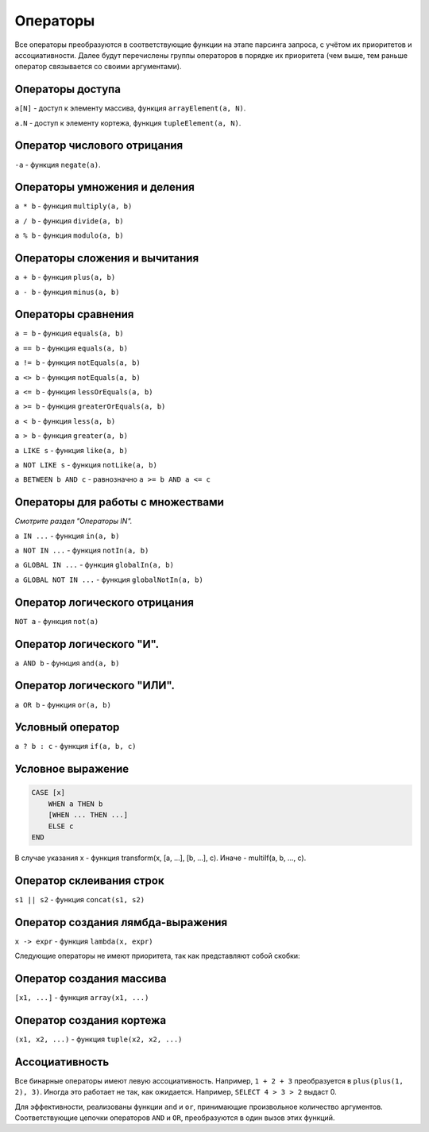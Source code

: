 Операторы
=========

Все операторы преобразуются в соответствующие функции на этапе парсинга запроса, с учётом их приоритетов и ассоциативности.
Далее будут перечислены группы операторов в порядке их приоритета (чем выше, тем раньше оператор связывается со своими аргументами).

Операторы доступа
-----------------

``a[N]`` - доступ к элементу массива, функция ``arrayElement(a, N)``.

``a.N`` - доступ к элементу кортежа, функция ``tupleElement(a, N)``.

Оператор числового отрицания
----------------------------

``-a`` - функция ``negate(a)``.

Операторы умножения и деления
-----------------------------

``a * b`` - функция ``multiply(a, b)``

``a / b`` - функция ``divide(a, b)``

``a % b`` - функция ``modulo(a, b)``

Операторы сложения и вычитания
------------------------------

``a + b`` - функция ``plus(a, b)``

``a - b`` - функция ``minus(a, b)``

Операторы сравнения
-------------------

``a = b`` - функция ``equals(a, b)``

``a == b`` - функция ``equals(a, b)``

``a != b`` - функция ``notEquals(a, b)``

``a <> b`` - функция ``notEquals(a, b)``

``a <= b`` - функция ``lessOrEquals(a, b)``

``a >= b`` - функция ``greaterOrEquals(a, b)``

``a < b`` - функция ``less(a, b)``

``a > b`` - функция ``greater(a, b)``

``a LIKE s`` - функция ``like(a, b)``

``a NOT LIKE s`` - функция ``notLike(a, b)``

``a BETWEEN b AND c`` - равнозначно ``a >= b AND a <= c``


Операторы для работы с множествами
----------------------------------

*Смотрите раздел "Операторы IN".*

``a IN ...`` - функция ``in(a, b)``

``a NOT IN ...`` - функция ``notIn(a, b)``

``a GLOBAL IN ...`` - функция ``globalIn(a, b)``

``a GLOBAL NOT IN ...`` - функция ``globalNotIn(a, b)``


Оператор логического отрицания
------------------------------

``NOT a`` - функция ``not(a)``


Оператор логического "И".
-------------------------

``a AND b`` - функция ``and(a, b)``


Оператор логического "ИЛИ".
---------------------------

``a OR b`` - функция ``or(a, b)``

Условный оператор
-----------------

``a ? b : c`` - функция ``if(a, b, c)``

Условное выражение
------------------

.. code-block:: sql

  CASE [x]
      WHEN a THEN b
      [WHEN ... THEN ...]
      ELSE c
  END

В случае указания x - функция transform(x, [a, ...], [b, ...], c). Иначе - multiIf(a, b, ..., c).

Оператор склеивания строк
-------------------------

``s1 || s2`` - функция ``concat(s1, s2)``

Оператор создания лямбда-выражения
----------------------------------

``x -> expr`` - функция ``lambda(x, expr)``

Следующие операторы не имеют приоритета, так как представляют собой скобки:

Оператор создания массива
-------------------------

``[x1, ...]`` - функция ``array(x1, ...)``

Оператор создания кортежа
-------------------------
``(x1, x2, ...)`` - функция ``tuple(x2, x2, ...)``


Ассоциативность
---------------

Все бинарные операторы имеют левую ассоциативность. Например, ``1 + 2 + 3`` преобразуется в ``plus(plus(1, 2), 3)``.
Иногда это работает не так, как ожидается. Например, ``SELECT 4 > 3 > 2`` выдаст 0.

Для эффективности, реализованы функции ``and`` и ``or``, принимающие произвольное количество аргументов. Соответствующие цепочки операторов ``AND`` и ``OR``, преобразуются в один вызов этих функций.
